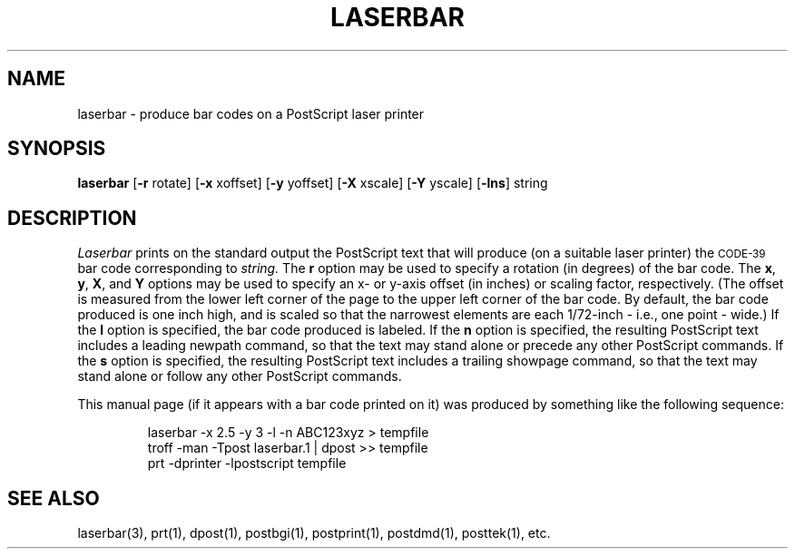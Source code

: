 .TH LASERBAR 1
.SH NAME
laserbar \- produce bar codes on a PostScript laser printer
.SH SYNOPSIS
.B laserbar
[\fB-r\fP rotate] [\fB-x\fP xoffset] [\fB-y\fP yoffset]
[\fB-X\fP xscale] [\fB-Y\fP yscale] [\fB-lns\fP] string
.SH DESCRIPTION
.I Laserbar
prints on the standard output the PostScript text that will produce
(on a suitable laser printer) the \s-2CODE-39\s+2 bar code
corresponding to
.I string.
The \fBr\fP option may be used to specify a rotation (in
degrees) of the bar code.
The \fBx\fP, \fBy\fP, \fBX\fP, and \fBY\fP options may be used to specify
an x- or y-axis offset (in inches) or scaling factor, respectively.
(The offset is measured from the lower left corner of the page
to the upper left corner of the bar
code.  By default, the bar code produced is one inch high, and is scaled
so that the narrowest elements are each 1/72-inch \- i.e., one point \- wide.)
If the \fBl\fP option is specified, the bar code produced is labeled.
If the \fBn\fP option is specified, the resulting PostScript text
includes a leading \f(CWnewpath\fP command, so that the text may stand
alone or precede any other PostScript commands.
If the \fBs\fP option is specified, the resulting PostScript text includes 
a trailing \f(CWshowpage\fP command, so that the text may stand alone
or follow any other PostScript commands.
.P
This manual page (if it appears with a bar code printed on it) was
produced by something like the following sequence:
.IP
.ft CW
laserbar -x 2.5 -y 3 -l -n ABC123xyz > tempfile
.br
troff -man -Tpost laserbar.1 | dpost >> tempfile
.br
prt -dprinter -lpostscript tempfile
.ft P
.SH SEE ALSO
laserbar(3), prt(1), dpost(1), postbgi(1), postprint(1), postdmd(1), posttek(1), etc.
